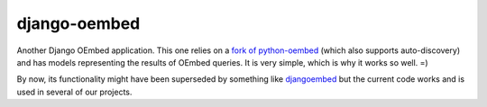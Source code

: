 django-oembed
=============

Another Django OEmbed application. This one relies on a 
`fork of python-oembed <https://github.com/dokterbob/python-oembed>`_ (which also supports auto-discovery) and has models representing the results of OEmbed queries. It is very simple, which is why it works so well. =)

By now, its functionality might have been superseded by something like 
`djangoembed <http://pypi.python.org/pypi/djangoembed/>`_ but the current code works and is used in several of our projects.